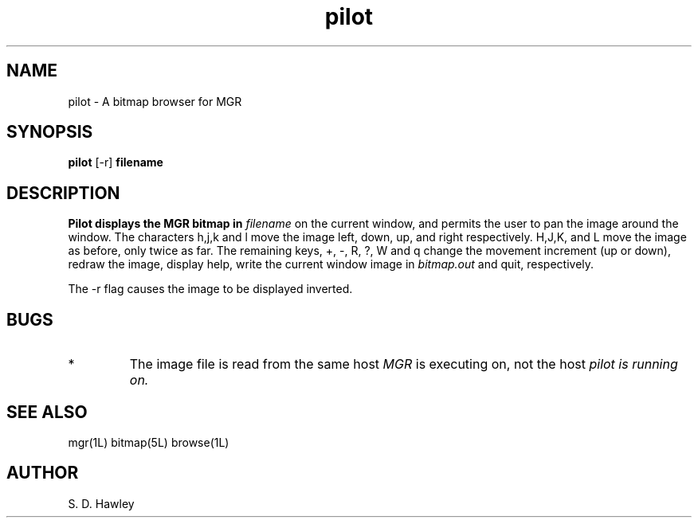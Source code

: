 '\"!
'\"	                       Copyright (c) 1989 Bellcore
'\"                            All Rights Reserved
'\"       Permission is granted to copy or use this program, EXCEPT that it
'\"       may not be sold for profit, the copyright notice must be reproduced
'\"       on copies, and credit should be given to Bellcore where it is due.
'\"       BELLCORE MAKES NO WARRANTY AND ACCEPTS NO LIABILITY FOR THIS PROGRAM.
'\"
.TH pilot 1L "June 30, 1987"
.SH NAME
pilot \- A bitmap browser for MGR
.SH SYNOPSIS
.B pilot
[-r]
\fBfilename\fP
.SH DESCRIPTION
.B Pilot displays the MGR bitmap in 
.I filename
on the current window, and permits the user to pan the image around the window.
The characters h,j,k and l move the image left, down, up, and right
respectively. H,J,K, and L move the image as before, only twice as far.
The remaining keys, +, -, R, ?, W and q
change the movement increment (up or down), redraw the image, display help, 
write the current window image in 
.I bitmap.out
and quit, respectively.
.LP
The -r flag causes the image to be displayed inverted.
.SH BUGS
.TP 
*
The image file is read from the same host
.I MGR
is executing on, not the host 
.I pilot is running on.
.SH SEE ALSO
mgr(1L)
bitmap(5L)
browse(1L)
.SH AUTHOR
S. D. Hawley
